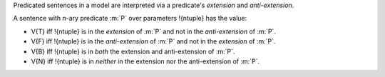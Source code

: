 Predicated sentences in a model are interpreted via a predicate's *extension*
and *anti-extension*.

A sentence with *n*-ary predicate :m:`P` over parameters !{ntuple}
has the value:

* V{T} iff !{ntuple} is in the *extension* of :m:`P` and
  not in the *anti-extension* of :m:`P`.

* V{F} iff !{ntuple} is in the *anti-extension* of :m:`P`
  and not in the *extension* of :m:`P`.

* V{B} iff !{ntuple} is in *both* the extension and anti-extension
  of :m:`P`.

* V{N} iff !{ntuple} is in *neither* in the extension nor the 
  anti-extension of :m:`P`.